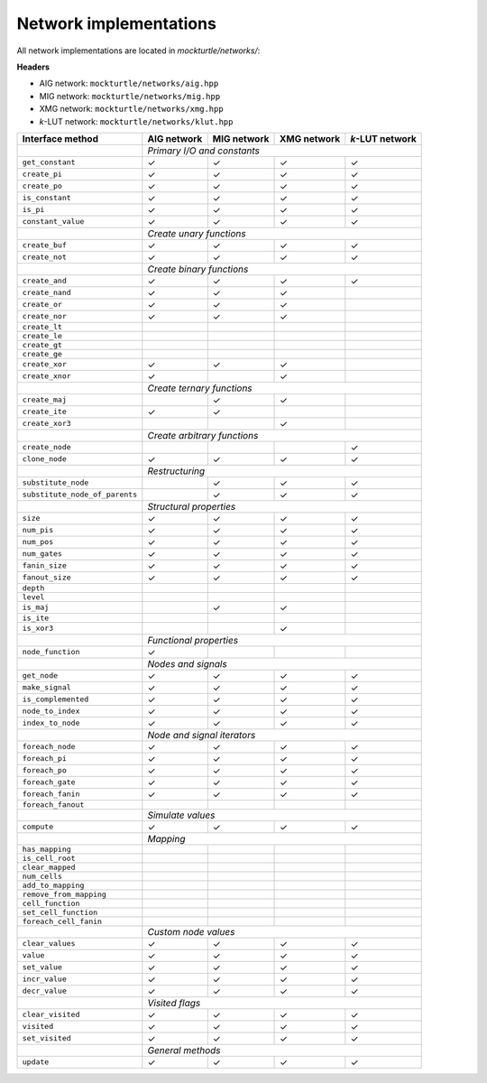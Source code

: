 Network implementations
=======================

All network implementations are located in `mockturtle/networks/`:

**Headers**

* AIG network: ``mockturtle/networks/aig.hpp``
* MIG network: ``mockturtle/networks/mig.hpp``
* XMG network: ``mockturtle/networks/xmg.hpp``
* *k*-LUT network: ``mockturtle/networks/klut.hpp``

+--------------------------------+-------------+-------------+-------------+-----------------+
| Interface method               | AIG network | MIG network | XMG network | *k*-LUT network |
+================================+=============+=============+=============+=================+
|                                | *Primary I/O and constants*                               |
+--------------------------------+-------------+-------------+-------------+-----------------+
| ``get_constant``               | ✓           | ✓           | ✓           | ✓               |
+--------------------------------+-------------+-------------+-------------+-----------------+
| ``create_pi``                  | ✓           | ✓           | ✓           | ✓               |
+--------------------------------+-------------+-------------+-------------+-----------------+
| ``create_po``                  | ✓           | ✓           | ✓           | ✓               |
+--------------------------------+-------------+-------------+-------------+-----------------+
| ``is_constant``                | ✓           | ✓           | ✓           | ✓               |
+--------------------------------+-------------+-------------+-------------+-----------------+
| ``is_pi``                      | ✓           | ✓           | ✓           | ✓               |
+--------------------------------+-------------+-------------+-------------+-----------------+
| ``constant_value``             | ✓           | ✓           | ✓           | ✓               |
+--------------------------------+-------------+-------------+-------------+-----------------+
|                                | *Create unary functions*                                  |
+--------------------------------+-------------+-------------+-------------+-----------------+
| ``create_buf``                 | ✓           | ✓           | ✓           | ✓               |
+--------------------------------+-------------+-------------+-------------+-----------------+
| ``create_not``                 | ✓           | ✓           | ✓           | ✓               |
+--------------------------------+-------------+-------------+-------------+-----------------+
|                                | *Create binary functions*                                 |
+--------------------------------+-------------+-------------+-------------+-----------------+
| ``create_and``                 | ✓           | ✓           | ✓           | ✓               |
+--------------------------------+-------------+-------------+-------------+-----------------+
| ``create_nand``                | ✓           | ✓           | ✓           |                 |
+--------------------------------+-------------+-------------+-------------+-----------------+
| ``create_or``                  | ✓           | ✓           | ✓           |                 |
+--------------------------------+-------------+-------------+-------------+-----------------+
| ``create_nor``                 | ✓           | ✓           | ✓           |                 |
+--------------------------------+-------------+-------------+-------------+-----------------+
| ``create_lt``                  |             |             |             |                 |
+--------------------------------+-------------+-------------+-------------+-----------------+
| ``create_le``                  |             |             |             |                 |
+--------------------------------+-------------+-------------+-------------+-----------------+
| ``create_gt``                  |             |             |             |                 |
+--------------------------------+-------------+-------------+-------------+-----------------+
| ``create_ge``                  |             |             |             |                 |
+--------------------------------+-------------+-------------+-------------+-----------------+
| ``create_xor``                 | ✓           | ✓           | ✓           |                 |
+--------------------------------+-------------+-------------+-------------+-----------------+
| ``create_xnor``                | ✓           |             | ✓           |                 |
+--------------------------------+-------------+-------------+-------------+-----------------+
|                                | *Create ternary functions*                                |
+--------------------------------+-------------+-------------+-------------+-----------------+
| ``create_maj``                 |             | ✓           | ✓           |                 |
+--------------------------------+-------------+-------------+-------------+-----------------+
| ``create_ite``                 | ✓           | ✓           |             |                 |
+--------------------------------+-------------+-------------+-------------+-----------------+
| ``create_xor3``                |             |             | ✓           |                 |
+--------------------------------+-------------+-------------+-------------+-----------------+
|                                | *Create arbitrary functions*                              |
+--------------------------------+-------------+-------------+-------------+-----------------+
| ``create_node``                |             |             |             | ✓               |
+--------------------------------+-------------+-------------+-------------+-----------------+
| ``clone_node``                 | ✓           | ✓           | ✓           | ✓               |
+--------------------------------+-------------+-------------+-------------+-----------------+
|                                | *Restructuring*                                           |
+--------------------------------+-------------+-------------+-------------+-----------------+
| ``substitute_node``            |             | ✓           | ✓           | ✓               |
+--------------------------------+-------------+-------------+-------------+-----------------+
| ``substitute_node_of_parents`` |             | ✓           | ✓           | ✓               |
+--------------------------------+-------------+-------------+-------------+-----------------+
|                                | *Structural properties*                                   |
+--------------------------------+-------------+-------------+-------------+-----------------+
| ``size``                       | ✓           | ✓           | ✓           | ✓               |
+--------------------------------+-------------+-------------+-------------+-----------------+
| ``num_pis``                    | ✓           | ✓           | ✓           | ✓               |
+--------------------------------+-------------+-------------+-------------+-----------------+
| ``num_pos``                    | ✓           | ✓           | ✓           | ✓               |
+--------------------------------+-------------+-------------+-------------+-----------------+
| ``num_gates``                  | ✓           | ✓           | ✓           | ✓               |
+--------------------------------+-------------+-------------+-------------+-----------------+
| ``fanin_size``                 | ✓           | ✓           | ✓           | ✓               |
+--------------------------------+-------------+-------------+-------------+-----------------+
| ``fanout_size``                | ✓           | ✓           | ✓           | ✓               |
+--------------------------------+-------------+-------------+-------------+-----------------+
| ``depth``                      |             |             |             |                 |
+--------------------------------+-------------+-------------+-------------+-----------------+
| ``level``                      |             |             |             |                 |
+--------------------------------+-------------+-------------+-------------+-----------------+
| ``is_maj``                     |             | ✓           | ✓           |                 |
+--------------------------------+-------------+-------------+-------------+-----------------+
| ``is_ite``                     |             |             |             |                 |
+--------------------------------+-------------+-------------+-------------+-----------------+
| ``is_xor3``                    |             |             | ✓           |                 |
+--------------------------------+-------------+-------------+-------------+-----------------+
|                                | *Functional properties*                                   |
+--------------------------------+-------------+-------------+-------------+-----------------+
| ``node_function``              | ✓           |             |             |                 |
+--------------------------------+-------------+-------------+-------------+-----------------+
|                                | *Nodes and signals*                                       |
+--------------------------------+-------------+-------------+-------------+-----------------+
| ``get_node``                   | ✓           | ✓           | ✓           | ✓               |
+--------------------------------+-------------+-------------+-------------+-----------------+
| ``make_signal``                | ✓           | ✓           | ✓           | ✓               |
+--------------------------------+-------------+-------------+-------------+-----------------+
| ``is_complemented``            | ✓           | ✓           | ✓           | ✓               |
+--------------------------------+-------------+-------------+-------------+-----------------+
| ``node_to_index``              | ✓           | ✓           | ✓           | ✓               |
+--------------------------------+-------------+-------------+-------------+-----------------+
| ``index_to_node``              | ✓           | ✓           | ✓           | ✓               |
+--------------------------------+-------------+-------------+-------------+-----------------+
|                                | *Node and signal iterators*                               |
+--------------------------------+-------------+-------------+-------------+-----------------+
| ``foreach_node``               | ✓           | ✓           | ✓           | ✓               |
+--------------------------------+-------------+-------------+-------------+-----------------+
| ``foreach_pi``                 | ✓           | ✓           | ✓           | ✓               |
+--------------------------------+-------------+-------------+-------------+-----------------+
| ``foreach_po``                 | ✓           | ✓           | ✓           | ✓               |
+--------------------------------+-------------+-------------+-------------+-----------------+
| ``foreach_gate``               | ✓           | ✓           | ✓           | ✓               |
+--------------------------------+-------------+-------------+-------------+-----------------+
| ``foreach_fanin``              | ✓           | ✓           | ✓           | ✓               |
+--------------------------------+-------------+-------------+-------------+-----------------+
| ``foreach_fanout``             |             |             |             |                 |
+--------------------------------+-------------+-------------+-------------+-----------------+
|                                | *Simulate values*                                         |
+--------------------------------+-------------+-------------+-------------+-----------------+
| ``compute``                    | ✓           | ✓           | ✓           | ✓               |
+--------------------------------+-------------+-------------+-------------+-----------------+
|                                | *Mapping*                                                 |
+--------------------------------+-------------+-------------+-------------+-----------------+
| ``has_mapping``                |             |             |             |                 |
+--------------------------------+-------------+-------------+-------------+-----------------+
| ``is_cell_root``               |             |             |             |                 |
+--------------------------------+-------------+-------------+-------------+-----------------+
| ``clear_mapped``               |             |             |             |                 |
+--------------------------------+-------------+-------------+-------------+-----------------+
| ``num_cells``                  |             |             |             |                 |
+--------------------------------+-------------+-------------+-------------+-----------------+
| ``add_to_mapping``             |             |             |             |                 |
+--------------------------------+-------------+-------------+-------------+-----------------+
| ``remove_from_mapping``        |             |             |             |                 |
+--------------------------------+-------------+-------------+-------------+-----------------+
| ``cell_function``              |             |             |             |                 |
+--------------------------------+-------------+-------------+-------------+-----------------+
| ``set_cell_function``          |             |             |             |                 |
+--------------------------------+-------------+-------------+-------------+-----------------+
| ``foreach_cell_fanin``         |             |             |             |                 |
+--------------------------------+-------------+-------------+-------------+-----------------+
|                                | *Custom node values*                                      |
+--------------------------------+-------------+-------------+-------------+-----------------+
| ``clear_values``               | ✓           | ✓           | ✓           | ✓               |
+--------------------------------+-------------+-------------+-------------+-----------------+
| ``value``                      | ✓           | ✓           | ✓           | ✓               |
+--------------------------------+-------------+-------------+-------------+-----------------+
| ``set_value``                  | ✓           | ✓           | ✓           | ✓               |
+--------------------------------+-------------+-------------+-------------+-----------------+
| ``incr_value``                 | ✓           | ✓           | ✓           | ✓               |
+--------------------------------+-------------+-------------+-------------+-----------------+
| ``decr_value``                 | ✓           | ✓           | ✓           | ✓               |
+--------------------------------+-------------+-------------+-------------+-----------------+
|                                | *Visited flags*                                           |
+--------------------------------+-------------+-------------+-------------+-----------------+
| ``clear_visited``              | ✓           | ✓           | ✓           | ✓               |
+--------------------------------+-------------+-------------+-------------+-----------------+
| ``visited``                    | ✓           | ✓           | ✓           | ✓               |
+--------------------------------+-------------+-------------+-------------+-----------------+
| ``set_visited``                | ✓           | ✓           | ✓           | ✓               |
+--------------------------------+-------------+-------------+-------------+-----------------+
|                                | *General methods*                                         |
+--------------------------------+-------------+-------------+-------------+-----------------+
| ``update``                     | ✓           | ✓           | ✓           | ✓               |
+--------------------------------+-------------+-------------+-------------+-----------------+
